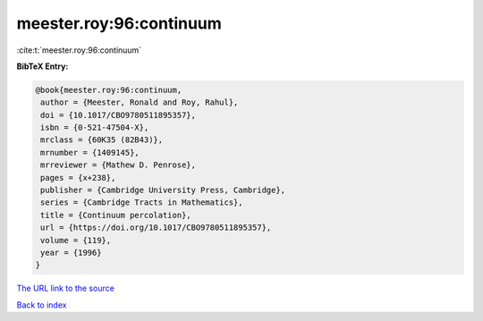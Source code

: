 meester.roy:96:continuum
========================

:cite:t:`meester.roy:96:continuum`

**BibTeX Entry:**

.. code-block:: bibtex

   @book{meester.roy:96:continuum,
    author = {Meester, Ronald and Roy, Rahul},
    doi = {10.1017/CBO9780511895357},
    isbn = {0-521-47504-X},
    mrclass = {60K35 (82B43)},
    mrnumber = {1409145},
    mrreviewer = {Mathew D. Penrose},
    pages = {x+238},
    publisher = {Cambridge University Press, Cambridge},
    series = {Cambridge Tracts in Mathematics},
    title = {Continuum percolation},
    url = {https://doi.org/10.1017/CBO9780511895357},
    volume = {119},
    year = {1996}
   }

`The URL link to the source <ttps://doi.org/10.1017/CBO9780511895357}>`__


`Back to index <../By-Cite-Keys.html>`__
